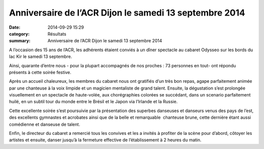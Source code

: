 Anniversaire de l’ACR Dijon le samedi 13 septembre 2014
=======================================================

:date: 2014-09-29 15:29
:category: Résultats
:summary: Anniversaire de l’ACR Dijon le samedi 13 septembre 2014

A l’occasion des 15 ans de l’ACR, les adhérents étaient conviés à un dîner spectacle au cabaret Odysseo sur les bords du lac Kir le samedi 13 septembre.


Ainsi, quarante d’entre nous - pour la plupart accompagnés de nos proches : 73 personnes en tout- ont répondu présents à cette soirée festive.


Après un accueil chaleureux, les membres du cabaret nous ont gratifiés d’un très bon repas, agape parfaitement animée par une chanteuse à la voix limpide et un magicien mentaliste de grand talent. Ensuite, la dégustation s’est prolongée visuellement en un spectacle de haute-volée, aux chorégraphies colorées se succédant, dans un scenario parfaitement huilé, en un subtil tour du monde entre le Brésil et le Japon via l’Irlande et la Russie.


|didier|


Cette excellente soirée s’est poursuivie par la présentation des superbes danseuses et danseurs venus des pays de l’est, des excellents gymnastes et acrobates ainsi que de la belle et remarquable  chanteuse brune, cette dernière étant aussi comédienne et danseuse de talent.


Enfin, le directeur du cabaret a remercié tous les convives et les a invités à profiter de la scène pour d’abord, côtoyer les artistes et ensuite, danser jusqu’à la fermeture effective de l’établissement à 2 heures du matin.

.. |didier| image:: http://assets.acr-dijon.org/old/httpimgover-blogcom600x4350120862coursescourses-2014-didier.jpg

